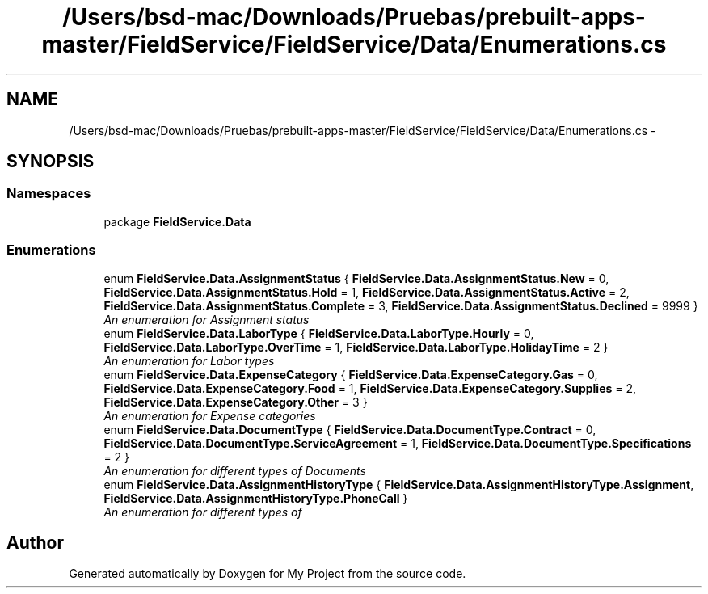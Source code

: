 .TH "/Users/bsd-mac/Downloads/Pruebas/prebuilt-apps-master/FieldService/FieldService/Data/Enumerations.cs" 3 "Tue Jul 1 2014" "My Project" \" -*- nroff -*-
.ad l
.nh
.SH NAME
/Users/bsd-mac/Downloads/Pruebas/prebuilt-apps-master/FieldService/FieldService/Data/Enumerations.cs \- 
.SH SYNOPSIS
.br
.PP
.SS "Namespaces"

.in +1c
.ti -1c
.RI "package \fBFieldService\&.Data\fP"
.br
.in -1c
.SS "Enumerations"

.in +1c
.ti -1c
.RI "enum \fBFieldService\&.Data\&.AssignmentStatus\fP { \fBFieldService\&.Data\&.AssignmentStatus\&.New\fP = 0, \fBFieldService\&.Data\&.AssignmentStatus\&.Hold\fP = 1, \fBFieldService\&.Data\&.AssignmentStatus\&.Active\fP = 2, \fBFieldService\&.Data\&.AssignmentStatus\&.Complete\fP = 3, \fBFieldService\&.Data\&.AssignmentStatus\&.Declined\fP = 9999 }"
.br
.RI "\fIAn enumeration for Assignment status \fP"
.ti -1c
.RI "enum \fBFieldService\&.Data\&.LaborType\fP { \fBFieldService\&.Data\&.LaborType\&.Hourly\fP = 0, \fBFieldService\&.Data\&.LaborType\&.OverTime\fP = 1, \fBFieldService\&.Data\&.LaborType\&.HolidayTime\fP = 2 }"
.br
.RI "\fIAn enumeration for Labor types \fP"
.ti -1c
.RI "enum \fBFieldService\&.Data\&.ExpenseCategory\fP { \fBFieldService\&.Data\&.ExpenseCategory\&.Gas\fP = 0, \fBFieldService\&.Data\&.ExpenseCategory\&.Food\fP = 1, \fBFieldService\&.Data\&.ExpenseCategory\&.Supplies\fP = 2, \fBFieldService\&.Data\&.ExpenseCategory\&.Other\fP = 3 }"
.br
.RI "\fIAn enumeration for Expense categories \fP"
.ti -1c
.RI "enum \fBFieldService\&.Data\&.DocumentType\fP { \fBFieldService\&.Data\&.DocumentType\&.Contract\fP = 0, \fBFieldService\&.Data\&.DocumentType\&.ServiceAgreement\fP = 1, \fBFieldService\&.Data\&.DocumentType\&.Specifications\fP = 2 }"
.br
.RI "\fIAn enumeration for different types of Documents \fP"
.ti -1c
.RI "enum \fBFieldService\&.Data\&.AssignmentHistoryType\fP { \fBFieldService\&.Data\&.AssignmentHistoryType\&.Assignment\fP, \fBFieldService\&.Data\&.AssignmentHistoryType\&.PhoneCall\fP }"
.br
.RI "\fIAn enumeration for different types of \fP"
.in -1c
.SH "Author"
.PP 
Generated automatically by Doxygen for My Project from the source code\&.
